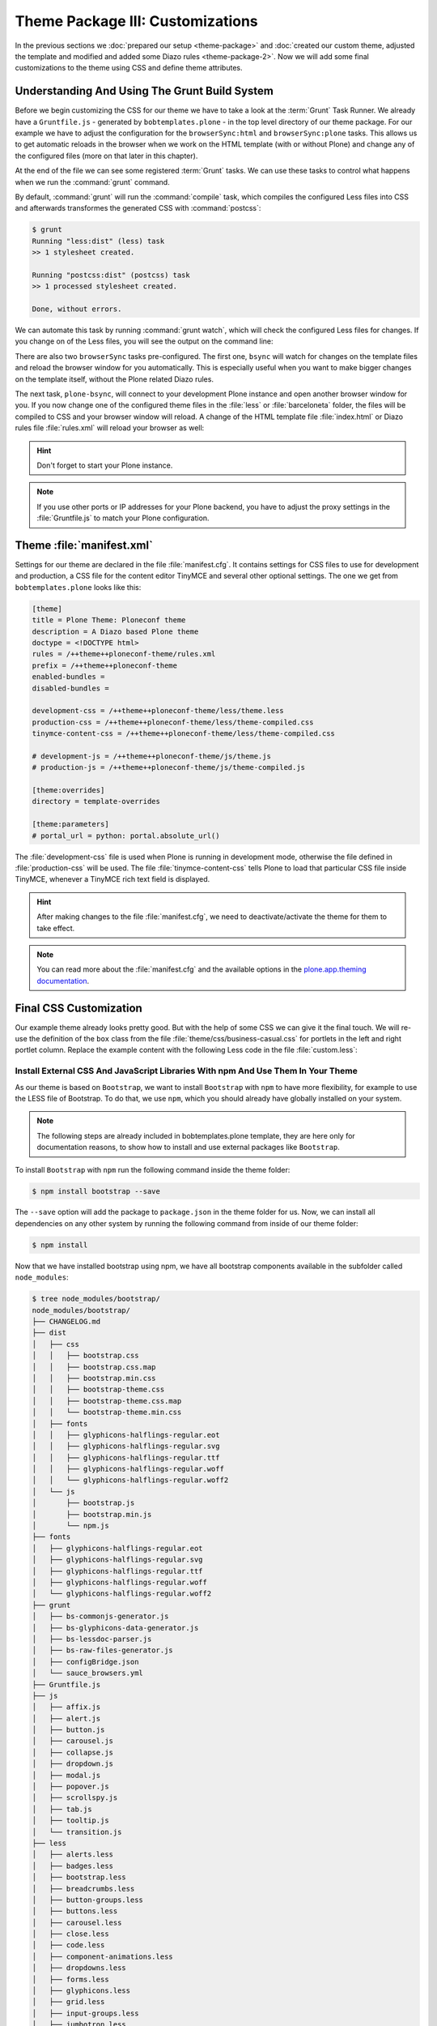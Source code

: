 =================================
Theme Package III: Customizations
=================================

In the previous sections we :doc:`prepared our setup <theme-package>` and :doc:`created our custom theme, adjusted the template and modified and added some Diazo rules <theme-package-2>`.
Now we will add some final customizations to the theme using CSS and define theme attributes.


Understanding And Using The Grunt Build System
==============================================

Before we begin customizing the CSS for our theme we have to take a look at the :term:`Grunt` Task Runner.
We already have a ``Gruntfile.js`` - generated by ``bobtemplates.plone`` -  in the top level directory of our theme package.
For our example we have to adjust the configuration for the ``browserSync:html`` and ``browserSync:plone`` tasks.
This allows us to get automatic reloads in the browser when we work on the HTML template (with or without Plone) and change any of the configured files (more on that later in this chapter).

.. code-block:: js
   :emphasize-lines: 55-57,72-75

   module.exports = function (grunt) {
       'use strict';
       grunt.initConfig({
           pkg: grunt.file.readJSON('package.json'),
           // we could just concatenate everything, really
           // but we like to have it the complex way.
           // also, in this way we do not have to worry
           // about putting files in the correct order
           // (the dependency tree is walked by r.js)
           less: {
               dist: {
                   options: {
                       paths: [],
                       strictMath: false,
                       sourceMap: true,
                       outputSourceFiles: true,
                       sourceMapFileInline: true,
                       sourceMapURL: '++theme++ploneconf-theme/less/theme-compiled.less.map',
                       sourceMapFilename: 'less/theme-compiled.less.map',
                       modifyVars: {
                           "isPlone": "false"
                       }
                   },
                   files: {
                       'less/theme-compiled.css': 'less/theme.local.less',
                   }
               }
           },
           postcss: {
               options: {
                   map: true,
                   processors: [
                       require('autoprefixer')({
                           browsers: ['last 2 versions']
                       })
                   ]
               },
               dist: {
                   src: 'less/*.css'
               }
           },
           watch: {
               scripts: {
                   files: [
                       'less/*.less',
                       'barceloneta/less/*.less'
                   ],
                   tasks: ['less', 'postcss']
               }
           },
           browserSync: {
               html: {
                   bsFiles: {
                       src : [
                         'css/*.css',
                         'js/*.js',
                         '*.html'
                       ]
                   },
                   options: {
                       watchTask: true,
                       debugInfo: true,
                       online: true,
                       server: {
                           baseDir: "."
                       },
                   }
               },
               plone: {
                   bsFiles: {
                       src : [
                         'less/*.less',
                         'barceloneta/less/*.less',
                         '*.html',
                         '*.xml'
                       ]
                   },
                   options: {
                       watchTask: true,
                       debugInfo: true,
                       proxy: "localhost:8080",
                       reloadDelay: 3000,
                       // reloadDebounce: 2000,
                       online: true
                   }
               }
           }
       });


       // grunt.loadTasks('tasks');
       grunt.loadNpmTasks('grunt-browser-sync');
       grunt.loadNpmTasks('grunt-contrib-watch');
       grunt.loadNpmTasks('grunt-contrib-less');
       grunt.loadNpmTasks('grunt-postcss');

       // CWD to theme folder
       grunt.file.setBase('./src/ploneconf/theme/theme');

       grunt.registerTask('compile', ['less', 'postcss']);
       grunt.registerTask('default', ['compile']);
       grunt.registerTask('bsync', ["browserSync:html", "watch"]);
       grunt.registerTask('plone-bsync', ["browserSync:plone", "watch"]);
   };


At the end of the file we can see some registered :term:`Grunt` tasks.
We can use these tasks to control what happens when we run the :command:`grunt` command.

By default, :command:`grunt` will run the :command:`compile` task, which compiles the configured Less files into CSS and afterwards transformes the generated CSS with :command:`postcss`:

.. code-block:: bash

   $ grunt
   Running "less:dist" (less) task
   >> 1 stylesheet created.

   Running "postcss:dist" (postcss) task
   >> 1 processed stylesheet created.

   Done, without errors.

We can automate this task by running :command:`grunt watch`, which will check the configured Less files for changes.
If you change on of the Less files, you will see the output on the command line:

.. code-block:: bash
   :emphasize-lines: 4-11

   $ grunt watch
   Running "watch" task
   Waiting...
   >> File "less/custom.less" changed.
   Running "less:dist" (less) task
   >> 1 stylesheet created.

   Running "postcss:dist" (postcss) task
   >> 1 processed stylesheet created.

   Done, without errors.

There are also two ``browserSync`` tasks pre-configured.
The first one, ``bsync`` will watch for changes on the template files and reload the browser window for you automatically.
This is especially useful when you want to make bigger changes on the template itself, without the Plone related Diazo rules.

.. code-block:: bash
   :emphasize-lines: 16

   $ grunt bsync
   Running "browserSync:html" (browserSync) task
   [Browsersync] Access URLs:
    ---------------------------------------
          Local: http://localhost:3000
       External: http://192.168.178.30:3000
    ---------------------------------------
             UI: http://localhost:3001
    UI External: http://192.168.178.30:3001
    ---------------------------------------
   [Browsersync] Serving files from: .
   [Browsersync] Watching files...

   Running "watch" task
   Waiting...
   [Browsersync] Reloading Browsers...


The next task, ``plone-bsync``, will connect to your development Plone instance and open another browser window for you.
If you now change one of the configured theme files in the :file:`less` or :file:`barceloneta` folder, the files will be compiled to CSS and your browser window will reload.
A change of the HTML template file :file:`index.html` or Diazo rules file :file:`rules.xml` will reload your browser as well:

.. code-block:: bash
   :emphasize-lines: 16-26

   $ grunt plone-bsync
   Running "browserSync:plone" (browserSync) task
   [Browsersync] Proxying: http://localhost:8080
   [Browsersync] Access URLs:
    ---------------------------------------
          Local: http://localhost:3000
       External: http://192.168.178.30:3000
    ---------------------------------------
             UI: http://localhost:3001
    UI External: http://192.168.178.30:3001
    ---------------------------------------
   [Browsersync] Watching files...

   Running "watch" task
   Waiting...
   [Browsersync] Reloading Browsers...
   >> File "less/custom.less" changed.
   Running "less:dist" (less) task
   >> 1 stylesheet created.

   Running "postcss:dist" (postcss) task
   >> 1 processed stylesheet created.

   Done, without errors.
   Completed in 2.149s at Tue Sep 26 2017 12:56:21 GMT+0200 (CEST) - Waiting...
   [Browsersync] Reloading Browsers...

.. hint::

   Don't forget to start your Plone instance.


.. note::

   If you use other ports or IP addresses for your Plone backend, you have to adjust the proxy settings in the :file:`Gruntfile.js` to match your Plone configuration.


Theme :file:`manifest.xml`
==========================

Settings for our theme are declared in the file :file:`manifest.cfg`.
It contains settings for CSS files to use for development and production, a CSS file for the content editor TinyMCE and several other optional settings.
The one we get from ``bobtemplates.plone`` looks like this:

.. code-block:: cfg

   [theme]
   title = Plone Theme: Ploneconf theme
   description = A Diazo based Plone theme
   doctype = <!DOCTYPE html>
   rules = /++theme++ploneconf-theme/rules.xml
   prefix = /++theme++ploneconf-theme
   enabled-bundles =
   disabled-bundles =

   development-css = /++theme++ploneconf-theme/less/theme.less
   production-css = /++theme++ploneconf-theme/less/theme-compiled.css
   tinymce-content-css = /++theme++ploneconf-theme/less/theme-compiled.css

   # development-js = /++theme++ploneconf-theme/js/theme.js
   # production-js = /++theme++ploneconf-theme/js/theme-compiled.js

   [theme:overrides]
   directory = template-overrides

   [theme:parameters]
   # portal_url = python: portal.absolute_url()

The :file:`development-css` file is used when Plone is running in development mode, otherwise the file defined in :file:`production-css` will be used.
The file :file:`tinymce-content-css` tells Plone to load that particular CSS file inside TinyMCE, whenever a TinyMCE rich text field is displayed.

.. hint::

   After making changes to the file :file:`manifest.cfg`, we need to deactivate/activate the theme for them to take effect.

.. note::

   You can read more about the :file:`manifest.cfg` and the available options in the `plone.app.theming documentation <https://docs.plone.org/external/plone.app.theming/docs/index.html#the-manifest-file>`_.


Final CSS Customization
=======================

Our example theme already looks pretty good.
But with the help of some CSS we can give it the final touch.
We will re-use the definition of the ``box`` class from the file :file:`theme/css/business-casual.css` for portlets in the left and right portlet column.
Replace the example content with the following Less code in the file :file:`custom.less`:

.. code-block:: less
   :emphasize-lines: 36-39

   /* Custom Less file that is included from the theme.less file. */

   .brand-name {
     margin-top: 0.5em;
   }

   .documentDescription{
     margin-top: 1em;
   }

   .clearFix{
     clear: both;
   }

   #left-sidebar {
     padding-left: 0;
   }

   #right-sidebar {
     padding-right: 0;
   }

   #content {
     label,
     .label {
       color: #333;
       font-size: 100%;
     }
   }

   .pat-autotoc.autotabs,
   .autotabs {
     border-width: 0;
   }

   #portal-column-one .portlet,
   #portal-column-two .portlet {
     .box;
   }

   footer .portletActions{
   }

   footer {
     .portlet {
       padding: 1em 0;
       margin-bottom: 0;
       border: 0;
       background: transparent;

       .portletContent {
         border: 0;
         background: transparent;

         ul {
           padding-left: 0;
           list-style-type: none;

           .portletItem {
             display: inline-block;

             &:not(:last-child) {
               padding-right: 0.5em;
               margin-right: 0.5em;
               border-right: 1px solid;
             }

             &:hover {
               background-color: transparent;
             }

             a {
               color: #000;
               padding: 0;
               text-decoration: none;

               &:hover {
                 background-color: transparent;
               }

               &::before {
                 content: none;
               }
             }
           }
         }
       }
     }
   }


.. _install-ext-packages-with-npm:

Install External CSS And JavaScript Libraries With npm And Use Them In Your Theme
---------------------------------------------------------------------------------

As our theme is based on ``Bootstrap``, we want to install ``Bootstrap`` with ``npm`` to have more flexibility, for example to use the LESS file of Bootstrap.
To do that, we use ``npm``, which you should already have globally installed on your
system.

.. note:: The following steps are already included in bobtemplates.plone template, they are here only for documentation reasons, to show how to install and use external packages like ``Bootstrap``.

To install ``Bootstrap`` with ``npm`` run the following command inside the theme folder:

.. code-block:: bash

   $ npm install bootstrap --save

The ``--save`` option will add the package to ``package.json`` in the theme folder for us.
Now, we can install all dependencies on any other system by running the
following command from inside of our theme folder:

.. code-block:: bash

   $ npm install

Now that we have installed bootstrap using npm, we have all bootstrap
components available in the subfolder called ``node_modules``:

.. code-block:: bash

   $ tree node_modules/bootstrap/
   node_modules/bootstrap/
   ├── CHANGELOG.md
   ├── dist
   │   ├── css
   │   │   ├── bootstrap.css
   │   │   ├── bootstrap.css.map
   │   │   ├── bootstrap.min.css
   │   │   ├── bootstrap-theme.css
   │   │   ├── bootstrap-theme.css.map
   │   │   └── bootstrap-theme.min.css
   │   ├── fonts
   │   │   ├── glyphicons-halflings-regular.eot
   │   │   ├── glyphicons-halflings-regular.svg
   │   │   ├── glyphicons-halflings-regular.ttf
   │   │   ├── glyphicons-halflings-regular.woff
   │   │   └── glyphicons-halflings-regular.woff2
   │   └── js
   │       ├── bootstrap.js
   │       ├── bootstrap.min.js
   │       └── npm.js
   ├── fonts
   │   ├── glyphicons-halflings-regular.eot
   │   ├── glyphicons-halflings-regular.svg
   │   ├── glyphicons-halflings-regular.ttf
   │   ├── glyphicons-halflings-regular.woff
   │   └── glyphicons-halflings-regular.woff2
   ├── grunt
   │   ├── bs-commonjs-generator.js
   │   ├── bs-glyphicons-data-generator.js
   │   ├── bs-lessdoc-parser.js
   │   ├── bs-raw-files-generator.js
   │   ├── configBridge.json
   │   └── sauce_browsers.yml
   ├── Gruntfile.js
   ├── js
   │   ├── affix.js
   │   ├── alert.js
   │   ├── button.js
   │   ├── carousel.js
   │   ├── collapse.js
   │   ├── dropdown.js
   │   ├── modal.js
   │   ├── popover.js
   │   ├── scrollspy.js
   │   ├── tab.js
   │   ├── tooltip.js
   │   └── transition.js
   ├── less
   │   ├── alerts.less
   │   ├── badges.less
   │   ├── bootstrap.less
   │   ├── breadcrumbs.less
   │   ├── button-groups.less
   │   ├── buttons.less
   │   ├── carousel.less
   │   ├── close.less
   │   ├── code.less
   │   ├── component-animations.less
   │   ├── dropdowns.less
   │   ├── forms.less
   │   ├── glyphicons.less
   │   ├── grid.less
   │   ├── input-groups.less
   │   ├── jumbotron.less
   │   ├── labels.less
   │   ├── list-group.less
   │   ├── media.less
   │   ├── mixins
   │   │   ├── alerts.less
   │   │   ├── background-variant.less
   │   │   ├── border-radius.less
   │   │   ├── buttons.less
   │   │   ├── center-block.less
   │   │   ├── clearfix.less
   │   │   ├── forms.less
   │   │   ├── gradients.less
   │   │   ├── grid-framework.less
   │   │   ├── grid.less
   │   │   ├── hide-text.less
   │   │   ├── image.less
   │   │   ├── labels.less
   │   │   ├── list-group.less
   │   │   ├── nav-divider.less
   │   │   ├── nav-vertical-align.less
   │   │   ├── opacity.less
   │   │   ├── pagination.less
   │   │   ├── panels.less
   │   │   ├── progress-bar.less
   │   │   ├── reset-filter.less
   │   │   ├── reset-text.less
   │   │   ├── resize.less
   │   │   ├── responsive-visibility.less
   │   │   ├── size.less
   │   │   ├── tab-focus.less
   │   │   ├── table-row.less
   │   │   ├── text-emphasis.less
   │   │   ├── text-overflow.less
   │   │   └── vendor-prefixes.less
   │   ├── mixins.less
   │   ├── modals.less
   │   ├── navbar.less
   │   ├── navs.less
   │   ├── normalize.less
   │   ├── pager.less
   │   ├── pagination.less
   │   ├── panels.less
   │   ├── popovers.less
   │   ├── print.less
   │   ├── progress-bars.less
   │   ├── responsive-embed.less
   │   ├── responsive-utilities.less
   │   ├── scaffolding.less
   │   ├── tables.less
   │   ├── theme.less
   │   ├── thumbnails.less
   │   ├── tooltip.less
   │   ├── type.less
   │   ├── utilities.less
   │   ├── variables.less
   │   └── wells.less
   ├── LICENSE
   ├── package.json
   └── README.md

To include the needed "carousel" part and some other bootstrap components which
our downloaded theme uses, we change our ``theme.less`` to look like this:

.. code-block:: css

   /* theme.less file that will be compiled */

   /* ### PLONE IMPORTS ### */

   @barceloneta_path: "barceloneta/less";

   /* Core variables and mixins */
   @import "@{barceloneta_path}/fonts.plone.less";
   @import "@{barceloneta_path}/variables.plone.less";
       @import "@{barceloneta_path}/mixin.prefixes.plone.less";
       @import "@{barceloneta_path}/mixin.tabfocus.plone.less";
       @import "@{barceloneta_path}/mixin.images.plone.less";
       @import "@{barceloneta_path}/mixin.forms.plone.less";
       @import "@{barceloneta_path}/mixin.borderradius.plone.less";
       @import "@{barceloneta_path}/mixin.buttons.plone.less";
       @import "@{barceloneta_path}/mixin.clearfix.plone.less";
   //    @import "@{barceloneta_path}/mixin.gridframework.plone.less"; //grid Bootstrap
       @import "@{barceloneta_path}/mixin.grid.plone.less"; //grid Bootstrap

   @import "@{barceloneta_path}/normalize.plone.less";
   @import "@{barceloneta_path}/print.plone.less";
   @import "@{barceloneta_path}/code.plone.less";

   /* Core CSS */
   @import "@{barceloneta_path}/grid.plone.less";
   @import "@{barceloneta_path}/scaffolding.plone.less";
   @import "@{barceloneta_path}/type.plone.less";
   @import "@{barceloneta_path}/tables.plone.less";
   @import "@{barceloneta_path}/forms.plone.less";
   @import "@{barceloneta_path}/buttons.plone.less";
   @import "@{barceloneta_path}/states.plone.less";

   /* Components */
   @import "@{barceloneta_path}/breadcrumbs.plone.less";
   @import "@{barceloneta_path}/pagination.plone.less";
   @import "@{barceloneta_path}/formtabbing.plone.less"; //pattern
   @import "@{barceloneta_path}/views.plone.less";
   @import "@{barceloneta_path}/thumbs.plone.less";
   @import "@{barceloneta_path}/alerts.plone.less";
   @import "@{barceloneta_path}/portlets.plone.less";
   @import "@{barceloneta_path}/controlpanels.plone.less";
   @import "@{barceloneta_path}/tags.plone.less";
   @import "@{barceloneta_path}/contents.plone.less";

   /* Patterns */
   @import "@{barceloneta_path}/accessibility.plone.less";
   @import "@{barceloneta_path}/toc.plone.less";
   @import "@{barceloneta_path}/dropzone.plone.less";
   @import "@{barceloneta_path}/modal.plone.less";
   @import "@{barceloneta_path}/pickadate.plone.less";
   @import "@{barceloneta_path}/sortable.plone.less";
   @import "@{barceloneta_path}/tablesorter.plone.less";
   @import "@{barceloneta_path}/tooltip.plone.less";
   @import "@{barceloneta_path}/tree.plone.less";

   /* Structure */
   @import "@{barceloneta_path}/header.plone.less";
   @import "@{barceloneta_path}/sitenav.plone.less";
   @import "@{barceloneta_path}/main.plone.less";
   @import "@{barceloneta_path}/footer.plone.less";
   @import "@{barceloneta_path}/loginform.plone.less";
   @import "@{barceloneta_path}/sitemap.plone.less";

   /* Products */
   @import "@{barceloneta_path}/event.plone.less";
   @import "@{barceloneta_path}/image.plone.less";
   @import "@{barceloneta_path}/behaviors.plone.less";
   @import "@{barceloneta_path}/discussion.plone.less";
   @import "@{barceloneta_path}/search.plone.less";

   // ### END OF PLONE IMPORTS ###

   // ### UTILS ###

   // import bootstrap files:
   @bootstrap_path: "node_modules/bootstrap/less";

   @import "@{bootstrap_path}/variables.less";
   @import "@{bootstrap_path}/mixins.less";
   @import "@{bootstrap_path}/utilities.less";
   @import "@{bootstrap_path}/grid.less";
   @import "@{bootstrap_path}/type.less";
   @import "@{bootstrap_path}/forms.less";
   @import "@{bootstrap_path}/navs.less";
   @import "@{bootstrap_path}/navbar.less";
   @import "@{bootstrap_path}/carousel.less";

   // END OF UTILS

   // include theme css as less
   @import (less) "../css/business-casual.css";

   // include our custom css/less
   @import "custom.less";

Here you can see how we include the resources like ``@import "@{bootstrap_path}/carousel.less";`` in our LESS file.

Also take notice of the definition:

.. code-block:: css

   @bootstrap_path: "node_modules/bootstrap/less";

here we define the bootstrap path, so that we can use it in all bootstrap includes.

.. note:: Don't forget to run ``grunt compile`` after you changed the LESS files or use ``grunt watch`` to do this automatically after every change!


More Diazo And plone.app.theming Details
========================================

For more details how to build a Diazo based theme, look at http://docs.diazo.org/en/latest/ and https://docs.plone.org/external/plone.app.theming/docs/index.html.

